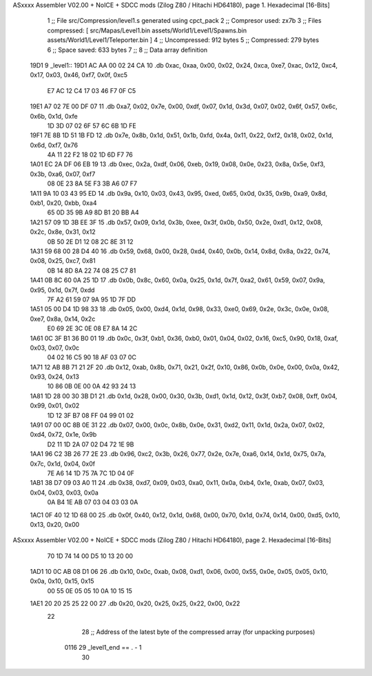 ASxxxx Assembler V02.00 + NoICE + SDCC mods  (Zilog Z80 / Hitachi HD64180), page 1.
Hexadecimal [16-Bits]



                              1 ;; File src/Compression/level1.s generated using cpct_pack
                              2 ;; Compresor used: zx7b
                              3 ;; Files compressed: [ src/Mapas/Level1.bin assets/World1/Level1/Spawns.bin assets/World1/Level1/Teleporter.bin ]
                              4 ;; Uncompressed:     912 bytes
                              5 ;; Compressed:       279 bytes
                              6 ;; Space saved:      633 bytes
                              7 ;;
                              8 ;; Data array definition
   19D1                       9 _level1::
   19D1 AC AA 00 02 24 CA    10    .db  0xac, 0xaa, 0x00, 0x02, 0x24, 0xca, 0xe7, 0xac, 0x12, 0xc4, 0x17, 0x03, 0x46, 0xf7, 0x0f, 0xc5
        E7 AC 12 C4 17 03
        46 F7 0F C5
   19E1 A7 02 7E 00 DF 07    11    .db  0xa7, 0x02, 0x7e, 0x00, 0xdf, 0x07, 0x1d, 0x3d, 0x07, 0x02, 0x6f, 0x57, 0x6c, 0x6b, 0x1d, 0xfe
        1D 3D 07 02 6F 57
        6C 6B 1D FE
   19F1 7E 8B 1D 51 1B FD    12    .db  0x7e, 0x8b, 0x1d, 0x51, 0x1b, 0xfd, 0x4a, 0x11, 0x22, 0xf2, 0x18, 0x02, 0x1d, 0x6d, 0xf7, 0x76
        4A 11 22 F2 18 02
        1D 6D F7 76
   1A01 EC 2A DF 06 EB 19    13    .db  0xec, 0x2a, 0xdf, 0x06, 0xeb, 0x19, 0x08, 0x0e, 0x23, 0x8a, 0x5e, 0xf3, 0x3b, 0xa6, 0x07, 0xf7
        08 0E 23 8A 5E F3
        3B A6 07 F7
   1A11 9A 10 03 43 95 ED    14    .db  0x9a, 0x10, 0x03, 0x43, 0x95, 0xed, 0x65, 0x0d, 0x35, 0x9b, 0xa9, 0x8d, 0xb1, 0x20, 0xbb, 0xa4
        65 0D 35 9B A9 8D
        B1 20 BB A4
   1A21 57 09 1D 3B EE 3F    15    .db  0x57, 0x09, 0x1d, 0x3b, 0xee, 0x3f, 0x0b, 0x50, 0x2e, 0xd1, 0x12, 0x08, 0x2c, 0x8e, 0x31, 0x12
        0B 50 2E D1 12 08
        2C 8E 31 12
   1A31 59 68 00 28 D4 40    16    .db  0x59, 0x68, 0x00, 0x28, 0xd4, 0x40, 0x0b, 0x14, 0x8d, 0x8a, 0x22, 0x74, 0x08, 0x25, 0xc7, 0x81
        0B 14 8D 8A 22 74
        08 25 C7 81
   1A41 0B 8C 60 0A 25 1D    17    .db  0x0b, 0x8c, 0x60, 0x0a, 0x25, 0x1d, 0x7f, 0xa2, 0x61, 0x59, 0x07, 0x9a, 0x95, 0x1d, 0x7f, 0xdd
        7F A2 61 59 07 9A
        95 1D 7F DD
   1A51 05 00 D4 1D 98 33    18    .db  0x05, 0x00, 0xd4, 0x1d, 0x98, 0x33, 0xe0, 0x69, 0x2e, 0x3c, 0x0e, 0x08, 0xe7, 0x8a, 0x14, 0x2c
        E0 69 2E 3C 0E 08
        E7 8A 14 2C
   1A61 0C 3F B1 36 B0 01    19    .db  0x0c, 0x3f, 0xb1, 0x36, 0xb0, 0x01, 0x04, 0x02, 0x16, 0xc5, 0x90, 0x18, 0xaf, 0x03, 0x07, 0x0c
        04 02 16 C5 90 18
        AF 03 07 0C
   1A71 12 AB 8B 71 21 2F    20    .db  0x12, 0xab, 0x8b, 0x71, 0x21, 0x2f, 0x10, 0x86, 0x0b, 0x0e, 0x00, 0x0a, 0x42, 0x93, 0x24, 0x13
        10 86 0B 0E 00 0A
        42 93 24 13
   1A81 1D 28 00 30 3B D1    21    .db  0x1d, 0x28, 0x00, 0x30, 0x3b, 0xd1, 0x1d, 0x12, 0x3f, 0xb7, 0x08, 0xff, 0x04, 0x99, 0x01, 0x02
        1D 12 3F B7 08 FF
        04 99 01 02
   1A91 07 00 0C 8B 0E 31    22    .db  0x07, 0x00, 0x0c, 0x8b, 0x0e, 0x31, 0xd2, 0x11, 0x1d, 0x2a, 0x07, 0x02, 0xd4, 0x72, 0x1e, 0x9b
        D2 11 1D 2A 07 02
        D4 72 1E 9B
   1AA1 96 C2 3B 26 77 2E    23    .db  0x96, 0xc2, 0x3b, 0x26, 0x77, 0x2e, 0x7e, 0xa6, 0x14, 0x1d, 0x75, 0x7a, 0x7c, 0x1d, 0x04, 0x0f
        7E A6 14 1D 75 7A
        7C 1D 04 0F
   1AB1 38 D7 09 03 A0 11    24    .db  0x38, 0xd7, 0x09, 0x03, 0xa0, 0x11, 0x0a, 0xb4, 0x1e, 0xab, 0x07, 0x03, 0x04, 0x03, 0x03, 0x0a
        0A B4 1E AB 07 03
        04 03 03 0A
   1AC1 0F 40 12 1D 68 00    25    .db  0x0f, 0x40, 0x12, 0x1d, 0x68, 0x00, 0x70, 0x1d, 0x74, 0x14, 0x00, 0xd5, 0x10, 0x13, 0x20, 0x00
ASxxxx Assembler V02.00 + NoICE + SDCC mods  (Zilog Z80 / Hitachi HD64180), page 2.
Hexadecimal [16-Bits]



        70 1D 74 14 00 D5
        10 13 20 00
   1AD1 10 0C AB 08 D1 06    26    .db  0x10, 0x0c, 0xab, 0x08, 0xd1, 0x06, 0x00, 0x55, 0x0e, 0x05, 0x05, 0x10, 0x0a, 0x10, 0x15, 0x15
        00 55 0E 05 05 10
        0A 10 15 15
   1AE1 20 20 25 25 22 00    27    .db  0x20, 0x20, 0x25, 0x25, 0x22, 0x00, 0x22
        22
                             28 ;; Address of the latest byte of the compressed array (for unpacking purposes)
                     0116    29 _level1_end == . - 1
                             30 
